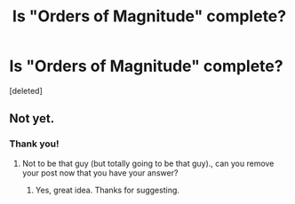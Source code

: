 #+TITLE: Is "Orders of Magnitude" complete?

* Is "Orders of Magnitude" complete?
:PROPERTIES:
:Score: 5
:DateUnix: 1497914038.0
:DateShort: 2017-Jun-20
:END:
[deleted]


** Not yet.
:PROPERTIES:
:Author: sparrafluffs
:Score: 2
:DateUnix: 1497937443.0
:DateShort: 2017-Jun-20
:END:

*** Thank you!
:PROPERTIES:
:Author: MoralRelativity
:Score: 1
:DateUnix: 1497938631.0
:DateShort: 2017-Jun-20
:END:

**** Not to be that guy (but totally going to be that guy)., can you remove your post now that you have your answer?
:PROPERTIES:
:Author: Kishoto
:Score: 1
:DateUnix: 1497999273.0
:DateShort: 2017-Jun-21
:END:

***** Yes, great idea. Thanks for suggesting.
:PROPERTIES:
:Author: MoralRelativity
:Score: 1
:DateUnix: 1498001135.0
:DateShort: 2017-Jun-21
:END:
